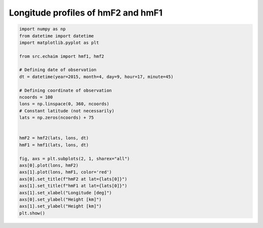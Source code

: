Longitude profiles of hmF2 and hmF1
-----------------------------------

.. code-block::

    import numpy as np
    from datetime import datetime
    import matplotlib.pyplot as plt

    from src.echaim import hmf1, hmf2

    # Defining date of observation
    dt = datetime(year=2015, month=4, day=9, hour=17, minute=45)

    # Defining coordinate of observation
    ncoords = 100
    lons = np.linspace(0, 360, ncoords)
    # Constant latitude (not necessarily)
    lats = np.zeros(ncoords) + 75


    hmF2 = hmf2(lats, lons, dt)
    hmF1 = hmf1(lats, lons, dt)

    fig, axs = plt.subplots(2, 1, sharex="all")
    axs[0].plot(lons, hmF2)
    axs[1].plot(lons, hmF1, color='red')
    axs[0].set_title(f"hmF2 at lat={lats[0]}")
    axs[1].set_title(f"hmF1 at lat={lats[0]}")
    axs[1].set_xlabel("Longitude [deg]")
    axs[0].set_ylabel("Height [km]")
    axs[1].set_ylabel("Height [km]")
    plt.show()



.. figure:: ../images/example5.png
    :scale: 20
    :align: center